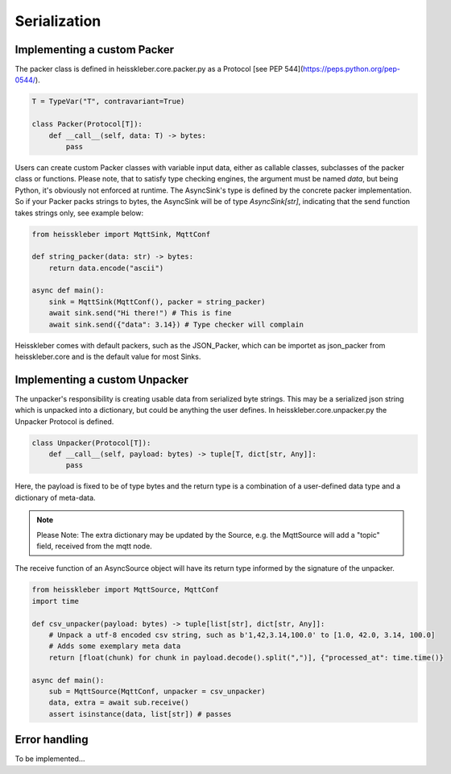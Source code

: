 Serialization
====================

Implementing a custom Packer
----------------------------

The packer class is defined in heisskleber.core.packer.py as a Protocol [see PEP 544](https://peps.python.org/pep-0544/).

.. code-block:: python

    T = TypeVar("T", contravariant=True)

    class Packer(Protocol[T]):
        def __call__(self, data: T) -> bytes:
            pass

Users can create custom Packer classes with variable input data, either as callable classes, subclasses of the packer class or functions.
Please note, that to satisfy type checking engines, the argument must be named `data`, but being Python, it's obviously not enforced at runtime.
The AsyncSink's type is defined by the concrete packer implementation. So if your Packer packs strings to bytes, the AsyncSink will be of type `AsyncSink[str]`,
indicating that the send function takes strings only, see example below:

.. code-block:: python

    from heisskleber import MqttSink, MqttConf

    def string_packer(data: str) -> bytes:
        return data.encode("ascii")

    async def main():
        sink = MqttSink(MqttConf(), packer = string_packer)
        await sink.send("Hi there!") # This is fine
        await sink.send({"data": 3.14}) # Type checker will complain

Heisskleber comes with default packers, such as the JSON_Packer, which can be importet as json_packer from heisskleber.core and is the default value for most Sinks.

Implementing a custom Unpacker
------------------------------

The unpacker's responsibility is creating usable data from serialized byte strings.
This may be a serialized json string which is unpacked into a dictionary, but could be anything the user defines.
In heisskleber.core.unpacker.py the Unpacker Protocol is defined.

.. code-block:: python

    class Unpacker(Protocol[T]):
        def __call__(self, payload: bytes) -> tuple[T, dict[str, Any]]:
            pass

Here, the payload is fixed to be of type bytes and the return type is a combination of a user-defined data type and a dictionary of meta-data.

.. note::
    Please Note: The extra dictionary may be updated by the Source, e.g. the MqttSource will add a "topic" field, received from the mqtt node.

The receive function of an AsyncSource object will have its return type informed by the signature of the unpacker.

.. code-block:: python

    from heisskleber import MqttSource, MqttConf
    import time

    def csv_unpacker(payload: bytes) -> tuple[list[str], dict[str, Any]]:
        # Unpack a utf-8 encoded csv string, such as b'1,42,3.14,100.0' to [1.0, 42.0, 3.14, 100.0]
        # Adds some exemplary meta data
        return [float(chunk) for chunk in payload.decode().split(",")], {"processed_at": time.time()}

    async def main():
        sub = MqttSource(MqttConf, unpacker = csv_unpacker)
        data, extra = await sub.receive()
        assert isinstance(data, list[str]) # passes



Error handling
-------------------------------------------

To be implemented...
